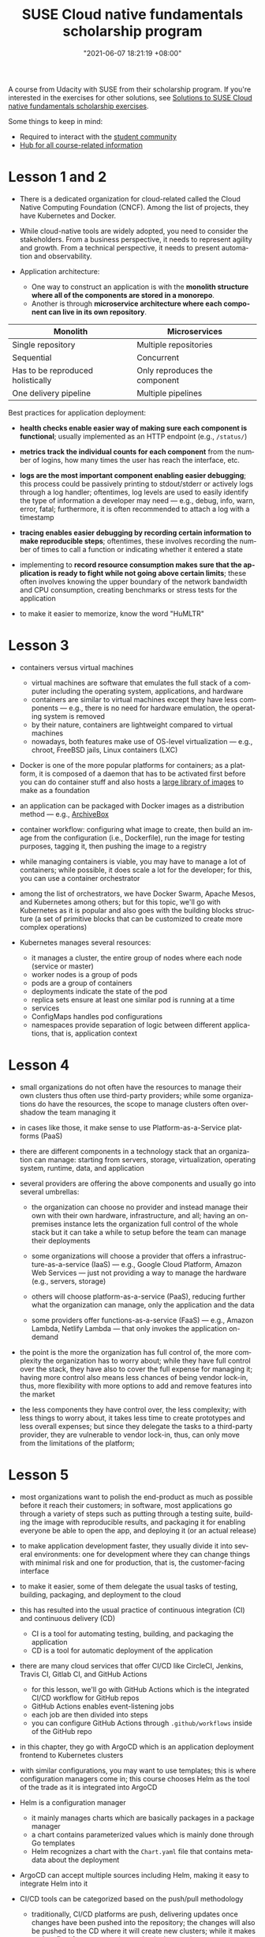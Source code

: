 :PROPERTIES:
:ID:       21b0625d-56a0-41cf-b7b6-d95aba4a711a
:END:
#+title: SUSE Cloud native fundamentals scholarship program
#+date: "2021-06-07 18:21:19 +08:00"
#+date_modified: "2021-07-07 15:53:36 +08:00"
#+language: en


A course from Udacity with SUSE from their scholarship program.
If you're interested in the exercises for other solutions, see [[id:0617c544-0d04-4a55-9d70-b8b4998fad92][Solutions to SUSE Cloud native fundamentals scholarship exercises]].

Some things to keep in mind:

- Required to interact with the [[https://susecloudchallenge.slack.com/][student community]]
- [[https://sites.google.com/udacity.com/suse-cloud-native-foundations/home][Hub for all course-related information]]



* Lesson 1 and 2

- There is a dedicated organization for cloud-related called the Cloud Native Computing Foundation (CNCF).
  Among the list of projects, they have Kubernetes and Docker.

- While cloud-native tools are widely adopted, you need to consider the stakeholders.
  From a business perspective, it needs to represent agility and growth.
  From a technical perspective, it needs to present automation and observability.

- Application architecture:
  + One way to construct an application is with the *monolith structure where all of the components are stored in a monorepo*.
  + Another is through *microservice architecture where each component can live in its own repository*.

#+name: Architecture comparison
| Monolith                          | Microservices                 |
|-----------------------------------+-------------------------------|
| Single repository                 | Multiple repositories         |
| Sequential                        | Concurrent                    |
| Has to be reproduced holistically | Only reproduces the component |
| One delivery pipeline             | Multiple pipelines            |

Best practices for application deployment:

- *health checks enable easier way of making sure each component is functional*;
  usually implemented as an HTTP endpoint (e.g., =/status/=)

- *metrics track the individual counts for each component* from the number of logins, how many times the user has reach the interface, etc.

- *logs are the most important component enabling easier debugging*;
  this process could be passively printing to stdout/stderr or actively logs through a log handler;
  oftentimes, log levels are used to easily identify the type of information a developer may need — e.g., debug, info, warn, error, fatal;
  furthermore, it is often recommended to attach a log with a timestamp

- *tracing enables easier debugging by recording certain information to make reproducible steps*;
  oftentimes, these involves recording the number of times to call a function or indicating whether it entered a state

- implementing to *record resource consumption makes sure that the application is ready to fight while not going above certain limits*;
  these often involves knowing the upper boundary of the network bandwidth and CPU consumption, creating benchmarks or stress tests for the application

- to make it easier to memorize, know the word "HuMLTR"




* Lesson 3

- containers versus virtual machines
  + virtual machines are software that emulates the full stack of a computer including the operating system, applications, and hardware
  + containers are similar to virtual machines except they have less components — e.g., there is no need for hardware emulation, the operating system is removed
  + by their nature, containers are lightweight compared to virtual machines
  + nowadays, both features make use of OS-level virtualization — e.g., chroot, FreeBSD jails, Linux containers (LXC)

- Docker is one of the more popular platforms for containers;
  as a platform, it is composed of a daemon that has to be activated first before you can do container stuff and also hosts a [[https://hub.docker.com/][large library of images]] to make as a foundation

- an application can be packaged with Docker images as a distribution method — e.g., [[https://github.com/ArchiveBox/ArchiveBox][ArchiveBox]]

- container workflow: configuring what image to create, then build an image from the configuration (i.e., Dockerfile), run the image for testing purposes, tagging it, then pushing the image to a registry

- while managing containers is viable, you may have to manage a lot of containers;
  while possible, it does scale a lot for the developer;
  for this, you can use a container orchestrator

- among the list of orchestrators, we have Docker Swarm, Apache Mesos, and Kubernetes among others;
  but for this topic, we'll go with Kubernetes as it is popular and also goes with the building blocks structure (a set of primitive blocks that can be customized to create more complex operations)

- Kubernetes manages several resources:
  + it manages a cluster, the entire group of nodes where each node (service or master)
  + worker nodes is a group of pods
  + pods are a group of containers
  + deployments indicate the state of the pod
  + replica sets ensure at least one similar pod is running at a time
  + services
  + ConfigMaps handles pod configurations
  + namespaces provide separation of logic between different applications, that is, application context





* Lesson 4

- small organizations do not often have the resources to manage their own clusters thus often use third-party providers;
  while some organizations do have the resources, the scope to manage clusters often overshadow the team managing it

- in cases like those, it make sense to use Platform-as-a-Service platforms (PaaS)

- there are different components in a technology stack that an organization can manage:
  starting from servers, storage, virtualization, operating system, runtime, data, and application

- several providers are offering the above components and usually go into several umbrellas:
  + the organization can choose no provider and instead manage their own with their own hardware, infrastructure, and all;
    having an on-premises instance lets the organization full control of the whole stack but it can take a while to setup before the team can manage their deployments

  + some organizations will choose a provider that offers a infrastructure-as-a-service (IaaS) — e.g., Google Cloud Platform, Amazon Web Services — just not providing a way to manage the hardware (e.g., servers, storage)

  + others will choose platform-as-a-service (PaaS), reducing further what the organization can manage, only the application and the data

  + some providers offer functions-as-a-service (FaaS) — e.g., Amazon Lambda, Netlify Lambda — that only invokes the application on-demand

- the point is the more the organization has full control of, the more complexity the organization has to worry about;
  while they have full control over the stack, they have also to cover the full expense for managing it;
  having more control also means less chances of being vendor lock-in, thus, more flexibility with more options to add and remove features into the market

- the less components they have control over, the less complexity;
  with less things to worry about, it takes less time to create prototypes and less overall expenses;
  but since they delegate the tasks to a third-party provider, they are vulnerable to vendor lock-in, thus, can only move from the limitations of the platform;




* Lesson 5

- most organizations want to polish the end-product as much as possible before it reach their customers;
  in software, most applications go through a variety of steps such as putting through a testing suite, building the image with reproducible results, and packaging it for enabling everyone be able to open the app, and deploying it (or an actual release)

- to make application development faster, they usually divide it into several environments: one for development where they can change things with minimal risk and one for production, that is, the customer-facing interface

- to make it easier, some of them delegate the usual tasks of testing, building, packaging, and deployment to the cloud

- this has resulted into the usual practice of continuous integration (CI) and continuous delivery (CD)
  + CI is a tool for automating testing, building, and packaging the application
  + CD is a tool for automatic deployment of the application

- there are many cloud services that offer CI/CD like CircleCI, Jenkins, Travis CI, Gitlab CI, and GitHub Actions
  + for this lesson, we'll go with GitHub Actions which is the integrated CI/CD workflow for GitHub repos
  + GitHub Actions enables event-listening jobs
  + each job are then divided into steps
  + you can configure GitHub Actions through =.github/workflows= inside of the GitHub repo

- in this chapter, they go with ArgoCD which is an application deployment frontend to Kubernetes clusters

- with similar configurations, you may want to use templates;
  this is where configuration managers come in;
  this course chooses Helm as the tool of the trade as it is integrated into ArgoCD

- Helm is a configuration manager
  + it mainly manages charts which are basically packages in a package manager
  + a chart contains parameterized values which is mainly done through Go templates
  + Helm recognizes a chart with the =Chart.yaml= file that contains metadata about the deployment

- ArgoCD can accept multiple sources including Helm, making it easy to integrate Helm into it

- CI/CD tools can be categorized based on the push/pull methodology
  + traditionally, CI/CD platforms are push, delivering updates once changes have been pushed into the repository;
    the changes will also be pushed to the CD where it will create new clusters;
    while it makes update flow from new version easier, it also requires more resources and more awareness as it has more chance of a disruption, requiring more resources;
    on the other hand, this makes versioning easier making it easier to debug and analyze
  + pull-based CI/CD platforms is mostly similar except it will detect changes and apply them to the cluster;
    while this is easier to apply new changes, it also makes it harder to analyze for future improvements
